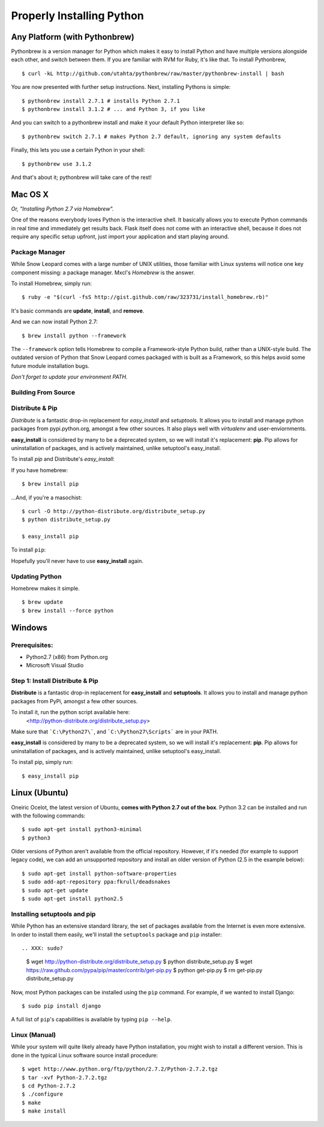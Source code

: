 Properly Installing Python
==========================

Any Platform (with Pythonbrew)
::::::::::::::::::::::::::::::

Pythonbrew is a version manager for Python which makes it easy to install
Python and have multiple versions alongside each other, and switch between
them. If you are familiar with RVM for Ruby, it's like that. To install Pythonbrew, ::

    $ curl -kL http://github.com/utahta/pythonbrew/raw/master/pythonbrew-install | bash

You are now presented with further setup instructions. Next, installing Pythons is simple: ::

    $ pythonbrew install 2.7.1 # installs Python 2.7.1
    $ pythonbrew install 3.1.2 # ... and Python 3, if you like

And you can switch to a pythonbrew install and make it your default Python interpreter like so: ::

    $ pythonbrew switch 2.7.1 # makes Python 2.7 default, ignoring any system defaults

Finally, this lets you use a certain Python in your shell: ::

    $ pythonbrew use 3.1.2

And that's about it; pythonbrew will take care of the rest!


Mac OS X
::::::::

*Or, "Installing Python 2.7 via Homebrew".*

One of the reasons everybody loves Python is the interactive shell.  It
basically allows you to execute Python commands in real time and
immediately get results back.  Flask itself does not come with an
interactive shell, because it does not require any specific setup upfront,
just import your application and start playing around.


Package Manager
---------------

While Snow Leopard comes with a large number of UNIX utilities, those
familiar with Linux systems will notice one key component missing: a
package manager. Mxcl's *Homebrew* is the answer.

To install Homebrew, simply run: ::

    $ ruby -e "$(curl -fsS http://gist.github.com/raw/323731/install_homebrew.rb)"


It's basic commands are **update**, **install**, and **remove**.

.. man brew


And we can now install Python 2.7: ::

    $ brew install python --framework


The ``--framework`` option tells Homebrew to compile a Framework-style Python build, rather than a UNIX-style build. The outdated version of Python that Snow Leopard comes packaged with
is built as a Framework, so this helps avoid some future module installation
bugs.

*Don't forget to update your environment PATH.*


Building From Source
--------------------




Distribute & Pip
----------------

*Distribute* is a fantastic drop-in replacement for *easy_install* and
*setuptools*. It allows you to install and manage python packages from
pypi.python.org, amongst a few other sources. It also plays well with
*virtualenv* and user-enviornments.

**easy_install** is considered by many to be a deprecated system, so we
will install it's replacement: **pip**. Pip allows for uninstallation
of packages, and is actively maintained, unlike setuptool's easy_install.

To install *pip* and Distribute's *easy_install*:

If you have homebrew: ::

    $ brew install pip

...And, if you're a masochist: ::

    $ curl -O http://python-distribute.org/distribute_setup.py
    $ python distribute_setup.py

    $ easy_install pip



To install ``pip``: ::

Hopefully you'll never have to use **easy_install** again.


Updating Python
---------------

Homebrew makes it simple. ::

    $ brew update
    $ brew install --force python


Windows
:::::::



Prerequisites:
--------------

* Python2.7 (x86) from Python.org
* Microsoft Visual Studio


Step 1: Install Distribute & Pip
--------------------------------

**Distribute** is a fantastic drop-in replacement for **easy_install** and **setuptools**. It allows you to install and manage python packages from PyPi, amongst a few other sources.

To install it, run the python script available here:
  <http://python-distribute.org/distribute_setup.py>

Make sure that ```C:\Python27\```, and  ```C:\Python27\Scripts``` are in your PATH.

**easy_install** is considered by many to be a deprecated system, so we will install it's replacement: **pip**. Pip allows for uninstallation of packages, and is actively maintained, unlike setuptool's easy_install.

To install pip, simply run: ::

    $ easy_install pip


Linux (Ubuntu)
::::::::::::::

Oneiric Ocelot, the latest version of Ubuntu, **comes with Python 2.7 out of the box**. Python 3.2 can be installed and run with the following commands::

    $ sudo apt-get install python3-minimal
    $ python3

Older versions of Python aren't available from the official repository. However, if it's needed (for example to support legacy code), we can add an unsupported repository and install an older version of Python (2.5 in the example below)::

    $ sudo apt-get install python-software-properties
    $ sudo add-apt-repository ppa:fkrull/deadsnakes
    $ sudo apt-get update
    $ sudo apt-get install python2.5

Installing setuptools and pip
-----------------------------

While Python has an extensive standard library, the set of packages available from the Internet is even more extensive. In order to install them easily, we'll install the ``setuptools`` package and ``pip`` installer::

.. XXX: sudo?

    $ wget http://python-distribute.org/distribute_setup.py
    $ python distribute_setup.py
    $ wget https://raw.github.com/pypa/pip/master/contrib/get-pip.py 
    $ python get-pip.py
    $ rm get-pip.py distribute_setup.py

Now, most Python packages can be installed using the ``pip`` command. For example, if we wanted to install Django::

    $ sudo pip install django

A full list of ``pip``'s capabilities is available by typing ``pip --help``.

Linux (Manual)
--------------

While your system will quite likely already have Python installation, you might wish to install a different version. This is done in the typical Linux software source install procedure::

    $ wget http://www.python.org/ftp/python/2.7.2/Python-2.7.2.tgz
    $ tar -xvf Python-2.7.2.tgz
    $ cd Python-2.7.2
    $ ./configure
    $ make
    $ make install



